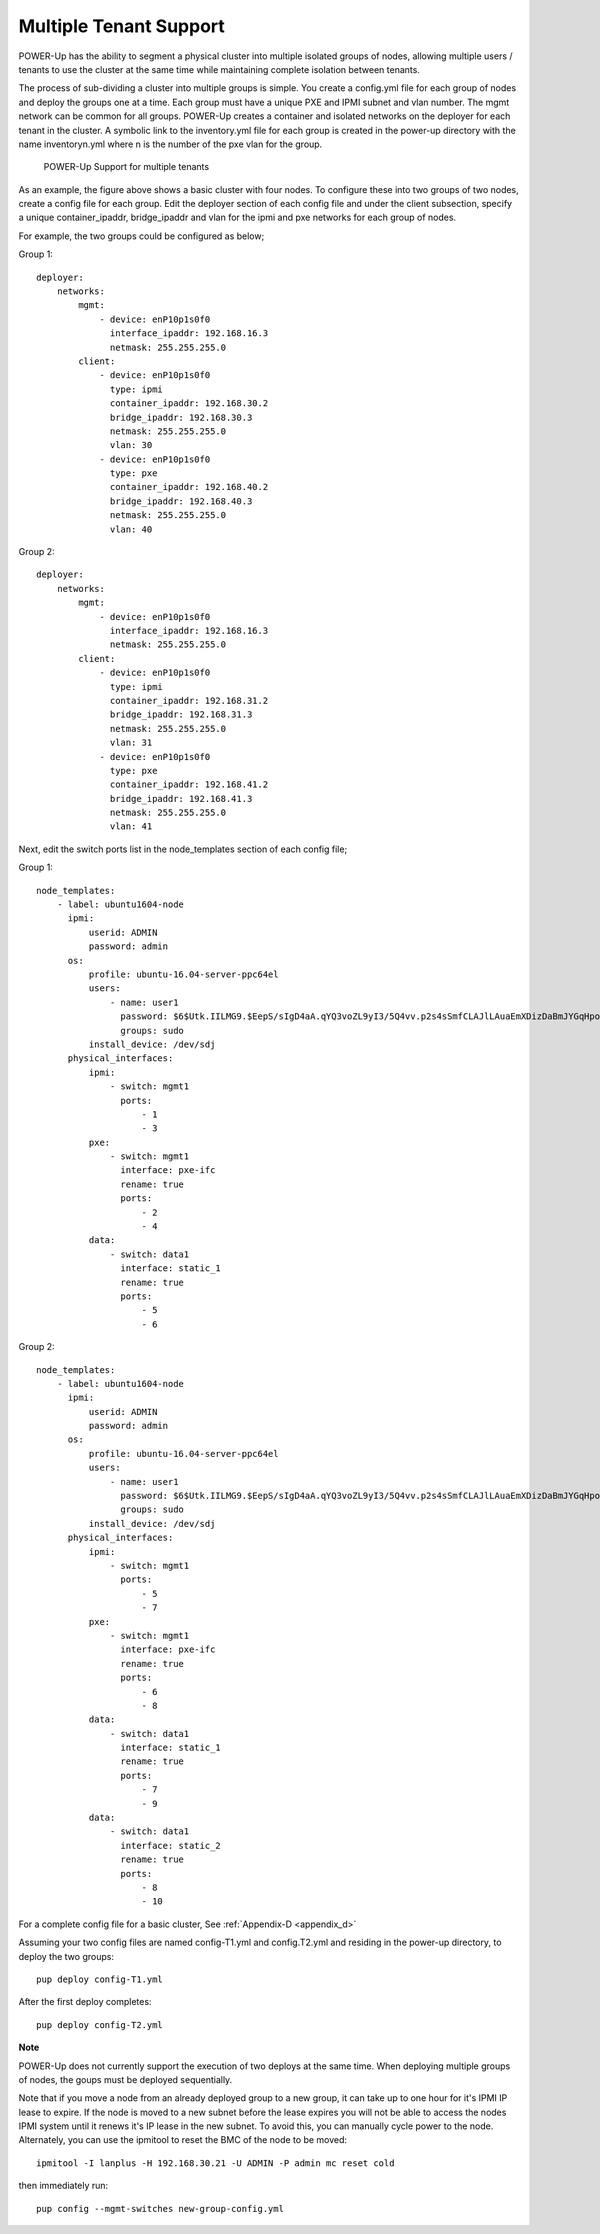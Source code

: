 .. highlight:: none

Multiple Tenant Support
=======================

POWER-Up has the ability to segment a physical cluster into multiple isolated
groups of nodes, allowing multiple users / tenants to use the cluster at the same
time while maintaining complete isolation between tenants.

The process of sub-dividing a cluster into multiple groups is simple. You create a
config.yml file for each group of nodes and deploy the groups one at a time. Each
group must have a unique PXE and IPMI subnet and vlan number. The mgmt network can
be common for all groups. POWER-Up creates a container and isolated networks on the
deployer for each tenant in the cluster. A symbolic link to the inventory.yml file
for each group is created in the power-up directory with the name inventoryn.yml
where n is the number of the pxe vlan for the group.

    .. _fig-multi-tenant:

    .. figure:: _images/MultiTenantCluster.png
        :height: 350
        :align: center

        POWER-Up Support for multiple tenants

As an example, the figure above shows a basic cluster with four nodes. To configure
these into two groups of two nodes, create a config file for each group. Edit the
deployer section of each config file and under the client subsection, specify a
unique container_ipaddr, bridge_ipaddr and vlan for the ipmi and pxe networks
for each group of nodes.

For example, the two groups could be configured as below;

Group 1::

    deployer:
        networks:
            mgmt:
                - device: enP10p1s0f0
                  interface_ipaddr: 192.168.16.3
                  netmask: 255.255.255.0
            client:
                - device: enP10p1s0f0
                  type: ipmi
                  container_ipaddr: 192.168.30.2
                  bridge_ipaddr: 192.168.30.3
                  netmask: 255.255.255.0
                  vlan: 30
                - device: enP10p1s0f0
                  type: pxe
                  container_ipaddr: 192.168.40.2
                  bridge_ipaddr: 192.168.40.3
                  netmask: 255.255.255.0
                  vlan: 40


Group 2::

    deployer:
        networks:
            mgmt:
                - device: enP10p1s0f0
                  interface_ipaddr: 192.168.16.3
                  netmask: 255.255.255.0
            client:
                - device: enP10p1s0f0
                  type: ipmi
                  container_ipaddr: 192.168.31.2
                  bridge_ipaddr: 192.168.31.3
                  netmask: 255.255.255.0
                  vlan: 31
                - device: enP10p1s0f0
                  type: pxe
                  container_ipaddr: 192.168.41.2
                  bridge_ipaddr: 192.168.41.3
                  netmask: 255.255.255.0
                  vlan: 41


Next, edit the switch ports list in the node_templates section of each config file;

Group 1::

    node_templates:
        - label: ubuntu1604-node
          ipmi:
              userid: ADMIN
              password: admin
          os:
              profile: ubuntu-16.04-server-ppc64el
              users:
                  - name: user1
                    password: $6$Utk.IILMG9.$EepS/sIgD4aA.qYQ3voZL9yI3/5Q4vv.p2s4sSmfCLAJlLAuaEmXDizDaBmJYGqHpobwpU2l4rJW.uUY4WNyv.
                    groups: sudo
              install_device: /dev/sdj
          physical_interfaces:
              ipmi:
                  - switch: mgmt1
                    ports:
                        - 1
                        - 3
              pxe:
                  - switch: mgmt1
                    interface: pxe-ifc
                    rename: true
                    ports:
                        - 2
                        - 4
              data:
                  - switch: data1
                    interface: static_1
                    rename: true
                    ports:
                        - 5
                        - 6

Group 2::

    node_templates:
        - label: ubuntu1604-node
          ipmi:
              userid: ADMIN
              password: admin
          os:
              profile: ubuntu-16.04-server-ppc64el
              users:
                  - name: user1
                    password: $6$Utk.IILMG9.$EepS/sIgD4aA.qYQ3voZL9yI3/5Q4vv.p2s4sSmfCLAJlLAuaEmXDizDaBmJYGqHpobwpU2l4rJW.uUY4WNyv.
                    groups: sudo
              install_device: /dev/sdj
          physical_interfaces:
              ipmi:
                  - switch: mgmt1
                    ports:
                        - 5
                        - 7
              pxe:
                  - switch: mgmt1
                    interface: pxe-ifc
                    rename: true
                    ports:
                        - 6
                        - 8
              data:
                  - switch: data1
                    interface: static_1
                    rename: true
                    ports:
                        - 7
                        - 9
              data:
                  - switch: data1
                    interface: static_2
                    rename: true
                    ports:
                        - 8
                        - 10

For a complete config file for a basic cluster, See :ref:`Appendix-D <appendix_d>`

Assuming your two config files are named config-T1.yml and config.T2.yml and
residing in the power-up directory, to deploy the two groups::

    pup deploy config-T1.yml

After the first deploy completes::

    pup deploy config-T2.yml

**Note**

POWER-Up does not currently support the execution of two deploys at the same time.
When deploying multiple groups of nodes, the goups must be deployed sequentially.

Note that if you move a node from an already deployed group to a new group,
it can take up to one hour for it's IPMI IP lease to expire. If the node is
moved to a new subnet before the lease expires you will not be able to access
the nodes IPMI system until it renews it's IP lease in the new subnet.
To avoid this, you can manually cycle power to the node.  Alternately, you can use
the ipmitool to reset the BMC of the node to be moved::

    ipmitool -I lanplus -H 192.168.30.21 -U ADMIN -P admin mc reset cold

then immediately run::

    pup config --mgmt-switches new-group-config.yml
